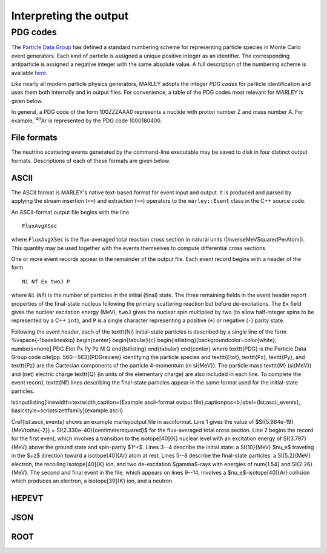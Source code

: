 =======================
Interpreting the output
=======================

PDG codes
_________

The `Particle Data Group <http://pdg.lbl.gov/index.html>`__ has defined a
standard numbering scheme for representing particle species in Monte Carlo
event generators. Each kind of particle is assigned a unique positive integer
as an identifier. The corresponding antiparticle is assigned a negative integer
with the same absolute value. A full description of the numbering scheme is
available `here <http://pdg.lbl.gov/current/mc-particle-id>`__. 

Like nearly all modern particle physics generators, MARLEY adopts the integer
*PDG codes* for particle identification and uses them both internally and in
output files. For convenience, a table of the PDG codes most relevant for
MARLEY is given below.

.. raw:: html
   
   <head>
     <style>
       table {
         border-collapse: separate;
         border-spacing: 0 5px;
       }
       th, td {
         text-align: center;
       }
     </style>
   </head>

   <table align="center" style="width:30%">

     <tr>
       <th>PDG code</th>
       <th>Particle</th>
     </tr>

     <tr>
       <td>11</td>
       <td>e<sup>&minus;</sup></td>
     </tr>

     <tr>
       <td>12</td>
       <td>&nu;<sub>e</sub></td>
     </tr>

     <tr>
       <td>13</td>
       <td>&mu;<sup>&minus;</sup></td>
     </tr>

     <tr>
       <td>14</td>
       <td>&nu;<sub>&mu;</sub></td>
     </tr>

     <tr>
       <td>15</td>
       <td>&tau;<sup>&minus;</sup></td>
     </tr>

     <tr>
       <td>16</td>
       <td>&nu;<sub>&tau;</sub></td>
     </tr>

     <tr>
       <td>22</td>
       <td>&gamma;</td>
     </tr>

     <tr>
       <td>2112</td>
       <td>n</td>
     </tr>

     <tr>
       <td>2212</td>
       <td>p</td>
     </tr>

     <tr>
       <td>1000010020</td>
       <td>d</td>
     </tr>

     <tr>
       <td>1000010030</td>
       <td>t</td>
     </tr>

     <tr>
       <td>1000020030</td>
       <td>h</td>
     </tr>


     <tr>
       <td>1000020040</td>
       <td>&alpha;</td>
     </tr>

  </table>

In general, a PDG code of the form 100ZZZAAA0 represents a nuclide with proton
number Z and mass number A. For example, :superscript:`40`\Ar is represented by
the PDG code 1000180400.

File formats
------------

The neutrino scattering events generated by the command-line executable may be
saved to disk in four distinct output formats. Descriptions of each of these
formats are given below.

ASCII
-----

The ASCII format is MARLEY's native text-based format for event input and
output. It is produced and parsed by applying the stream insertion (``<<``) and
extraction (``>>``) operators to the ``marley::Event`` class in the C++ source
code.

An ASCII-format output file begins with the line
::

  FluxAvgXSec

.. |InverseMeVSquaredPerAtom| raw:: html

   MeV<sup> &minus;2</sup>

where ``FluxAvgXSec`` is the flux-averaged total reaction cross section in
natural units (|InverseMeVSquaredPerAtom|). This quantity may be used together
with the events themselves to compute differential cross sections

.. todo::
   Cite paper

One or more event records appear in the remainder of the output file. Each
event record begins with a header of the form

::

  Ni Nf Ex twoJ P

where ``Ni`` (``Nf``) is the number of particles in the initial (final) state.
The three remaining fields in the event header report properties of the
final-state nucleus following the primary scattering reaction but before
de-excitations. The ``Ex`` field gives the nuclear excitation energy (MeV),
``twoJ`` gives the nuclear spin multiplied by two (to allow half-integer spins
to be represented by a C++ ``int``), and ``P`` is a single character
representing a positive (``+``) or negative (``-``) parity state.


Following the event header, each of the \texttt{Ni} initial-state particles is
described by a single line of the form
%\vspace{-1\baselineskip}
\begin{center}
\begin{tabular}{c}
\begin{lstlisting}[backgroundcolor=\color{white}, numbers=none]
PDG Etot Px Py Pz M Q
\end{lstlisting}
\end{tabular}
\end{center}
where \texttt{PDG} is the Particle Data Group code \cite[pp.
560--563]{PDGreview} identifying the particle species and \texttt{Etot},
\texttt{Px}, \texttt{Py}, and \texttt{Pz} are the Cartesian components of the
particle 4-momentum (in \si{\MeV}). The particle mass \texttt{M} (\si{MeV}) and
(net) electric charge \texttt{Q} (in units of the elementary charge) are also
included in each line. To complete the event record, \texttt{Nf} lines
describing the final-state particles appear in the same format used for the
initial-state particles.

\lstinputlisting[linewidth=\textwidth,caption={Example \ascii-format
output file},captionpos=b,label={lst:ascii_events},
basicstyle=\scriptsize\ttfamily]{example.ascii}

\Cref{lst:ascii_events} shows an example \marley\ output file in \ascii\
format. Line 1 gives the value of $\SI{5.984e-19}{\MeV\tothe{-2}} =
\SI{2.330e-40}{\centi\meter\squared}$ for the flux-averaged total cross
section. Line 2 begins the record for the first event, which involves a
transition to the \isotope[40]{K} nuclear level with an excitation energy of
\SI{3.797}{\MeV} above the ground state and spin-parity $1^+$. Lines 3--4
describe the initial state: a \SI{10}{\MeV} $\nu_e$ traveling in the $+z$
direction toward a \isotope[40]{Ar} atom at rest. Lines 5--8 describe the
final-state particles: a \SI{5.2}{\MeV} electron, the recoiling \isotope[40]{K}
ion, and two de-excitation $\gamma$-rays with energies of \num{1.54} and
\SI{2.26}{\MeV}. The second and final event in the file, which appears on lines
9--14, involves a $\nu_e$-\isotope[40]{Ar} collision which produces an
electron, a \isotope[39]{K} ion, and a neutron.






HEPEVT
------

JSON
----

ROOT
----
